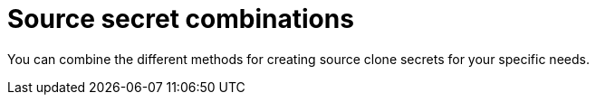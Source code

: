 // Module included in the following assemblies:
//
// * builds/creating-build-inputs.adoc

[id="builds-source-secret-combinations_{context}"]
= Source secret combinations

[role="_abstract"]
You can combine the different methods for creating source clone secrets for your specific needs.
